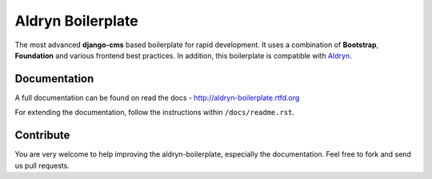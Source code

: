 ==================
Aldryn Boilerplate
==================

The most advanced **django-cms** based boilerplate for rapid development. It uses a combination of **Bootstrap**,
**Foundation** and various frontend best practices. In addition, this boilerplate is compatible with
`Aldryn <http://www.aldryn.com/>`_.


Documentation
-------------

A full documentation can be found on read the docs - http://aldryn-boilerplate.rtfd.org

For extending the documentation, follow the instructions within ``/docs/readme.rst``.


Contribute
----------

You are very welcome to help improving the aldryn-boilerplate, especially the documentation.
Feel free to fork and send us pull requests.
